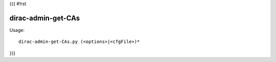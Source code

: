 {{{
#!rst

dirac-admin-get-CAs
@@@@@@@@@@@@@@@@@@@@@@@@

Usage::

  dirac-admin-get-CAs.py (<options>|<cfgFile>)* 
}}}
